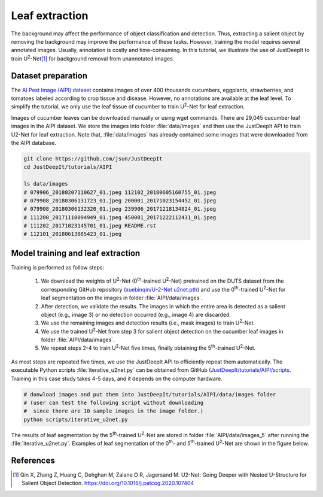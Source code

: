 ===============
Leaf extraction
===============

The background may affect the performance of object classification and detection.
Thus, extracting a salient object by removing the background
may improve the performance of these tasks.
However, training the model requires several annotated images.
Usually, annotation is costly and time-consuming.
In this tutorial, we illustrate the use of JustDeepIt
to train U\ :sup:`2`-Net\ [#u2net]_ for background removal from unannotated images.



Dataset preparation
===================


The `AI Pest Image (AIPI) dataset <https://www.naro.affrc.go.jp/org/niaes/damage/>`_
contains images of over 400 thousands
cucumbers, eggplants, strawberries, and tomatoes labeled according to crop tissue and disease.
However, no annotations are available at the leaf level.
To simplify the tutorial, we only use the leaf tissue of cucumber
to train U\ :sup:`2`-Net for leaf extraction.

Images of cucumber leaves can be downloaded manually or using wget commands.
There are 29,045 cucumber leaf images in the AIPI dataset.
We store the images into folder :file:`data/images` and then use the JustDeepIt API
to train U2-Net for leaf extraction.
Note that, :file:`data/images` has already contained some images that were downloaded from the AIPI database.

.. code-block:: sh
    
    git clone https://github.com/jsun/JustDeepIt
    cd JustDeepIt/tutorials/AIPI
    
    ls data/images
    # 079906_20180207110627_01.jpeg 112102_20180605160755_01.jpeg
    # 079908_20180306131723_01.jpeg 200001_20171023154452_01.jpeg
    # 079908_20180306132320_01.jpeg 239906_20171218134824_01.jpeg
    # 111200_20171110094949_01.jpeg 450001_20171222112431_01.jpeg
    # 111202_20171023145701_01.jpeg README.rst
    # 112101_20180613085423_01.jpeg




Model training and leaf extraction
==================================

Training is performed as follow steps:

    1.	We download the weights of U\ :sup:`2`-Net (0\ :sup:`th`-trained U\ :sup:`2`-Net) pretrained on the DUTS dataset from the corresponding GitHub repository (`xuebinqin/U-2-Net u2net.pth <https://github.com/xuebinqin/U-2-Net>`_) and use the 0\ :sup:`th`-trained U\ :sup:`2`-Net for leaf segmentation on the images in folder :file:`AIPI/data/images`.
    2.	After detection, we validate the results. The images in which the entire area is detected as a salient object (e.g., image 3) or no detection occurred (e.g., image 4) are discarded.
    3.	We use the remaining images and detection results (i.e., mask images) to train U\ :sup:`2`-Net.
    4.	We use the trained U\ :sup:`2`-Net from step 3 for salient object detection on the cucumber leaf images in folder :file:`AIPI/data/images`.
    5.	We repeat steps 2-4 to train U\ :sup:`2`-Net five times, finally obtaining the 5\ :sup:`th`-trained U\ :sup:`2`-Net.


.. image:: ../_static/u2net-iterative-training-process.png
    :width: 80%
    :align: center


As most steps are repeated five times,
we use the JustDeepIt API to efficiently repeat them automatically.
The executable Python scripts :file:`iterative_u2net.py` can be obtained from GitHub
(`JustDeepIt/tutorials/AIPI/scripts <https://github.com/biunit/JustDeepIt/tree/main/tutorials/AIPI/scripts>`_.
Training in this case study takes 4-5 days, and it depends on the computer hardware.


.. code-block:: sh
    
    # donwload images and put them into JustDeepIt/tutorials/AIPI/data/images folder
    # (user can test the following script without downloading
    #  since there are 10 sample images in the image folder.)
    python scripts/iterative_u2net.py




The results of leaf segmentation by the 5\ :sup:`th`-trained U\ :sup:`2`-Net
are stored in folder :file:`AIPI/data/images_5`
after running the :file:`iterative_u2net.py`.   
Examples of leaf segmentation of the 0\ :sup:`th`- and 5\ :sup:`th`-trained U\ :sup:`2`-Net
are shown in the figure below. 

.. image:: ../_static/tutorials_AIPI_output.jpg
    :width: 80%
    :align: center



References
==========

.. [#u2net] Qin X, Zhang Z, Huang C, Dehghan M, Zaiane O R, Jagersand M. U2-Net: Going Deeper with Nested U-Structure for Salient Object Detection. https://doi.org/10.1016/j.patcog.2020.107404

